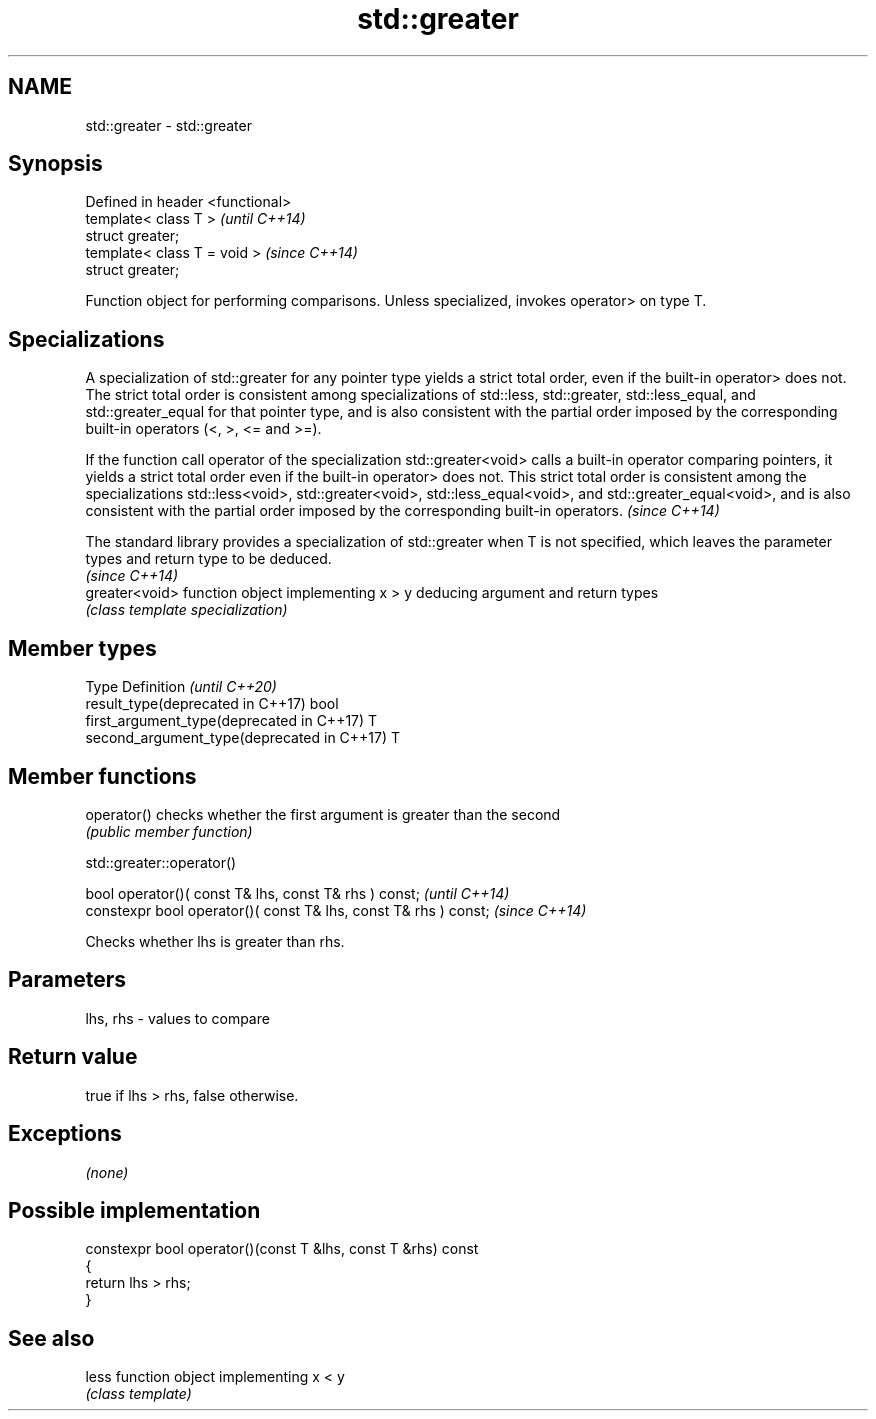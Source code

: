 .TH std::greater 3 "2020.03.24" "http://cppreference.com" "C++ Standard Libary"
.SH NAME
std::greater \- std::greater

.SH Synopsis
   Defined in header <functional>
   template< class T >             \fI(until C++14)\fP
   struct greater;
   template< class T = void >      \fI(since C++14)\fP
   struct greater;

   Function object for performing comparisons. Unless specialized, invokes operator> on type T.

.SH Specializations

   A specialization of std::greater for any pointer type yields a strict total order, even if the built-in operator> does not. The strict total order is consistent among specializations of std::less, std::greater, std::less_equal, and std::greater_equal for that pointer type, and is also consistent with the partial order imposed by the corresponding built-in operators (<, >, <= and >=).

   If the function call operator of the specialization std::greater<void> calls a built-in operator comparing pointers, it yields a strict total order even if the built-in operator> does not. This strict total order is consistent among the specializations std::less<void>, std::greater<void>, std::less_equal<void>, and std::greater_equal<void>, and is also consistent with the partial order imposed by the corresponding built-in operators. \fI(since C++14)\fP

   The standard library provides a specialization of std::greater when T is not specified, which leaves the parameter types and return type to be deduced.
                                                                                                                                                           \fI(since C++14)\fP
   greater<void> function object implementing x > y deducing argument and return types
                 \fI(class template specialization)\fP

.SH Member types

   Type                                      Definition \fI(until C++20)\fP
   result_type(deprecated in C++17)          bool
   first_argument_type(deprecated in C++17)  T
   second_argument_type(deprecated in C++17) T

.SH Member functions

   operator() checks whether the first argument is greater than the second
              \fI(public member function)\fP

std::greater::operator()

   bool operator()( const T& lhs, const T& rhs ) const;            \fI(until C++14)\fP
   constexpr bool operator()( const T& lhs, const T& rhs ) const;  \fI(since C++14)\fP

   Checks whether lhs is greater than rhs.

.SH Parameters

   lhs, rhs - values to compare

.SH Return value

   true if lhs > rhs, false otherwise.

.SH Exceptions

   \fI(none)\fP

.SH Possible implementation

   constexpr bool operator()(const T &lhs, const T &rhs) const
   {
       return lhs > rhs;
   }

.SH See also

   less function object implementing x < y
        \fI(class template)\fP

